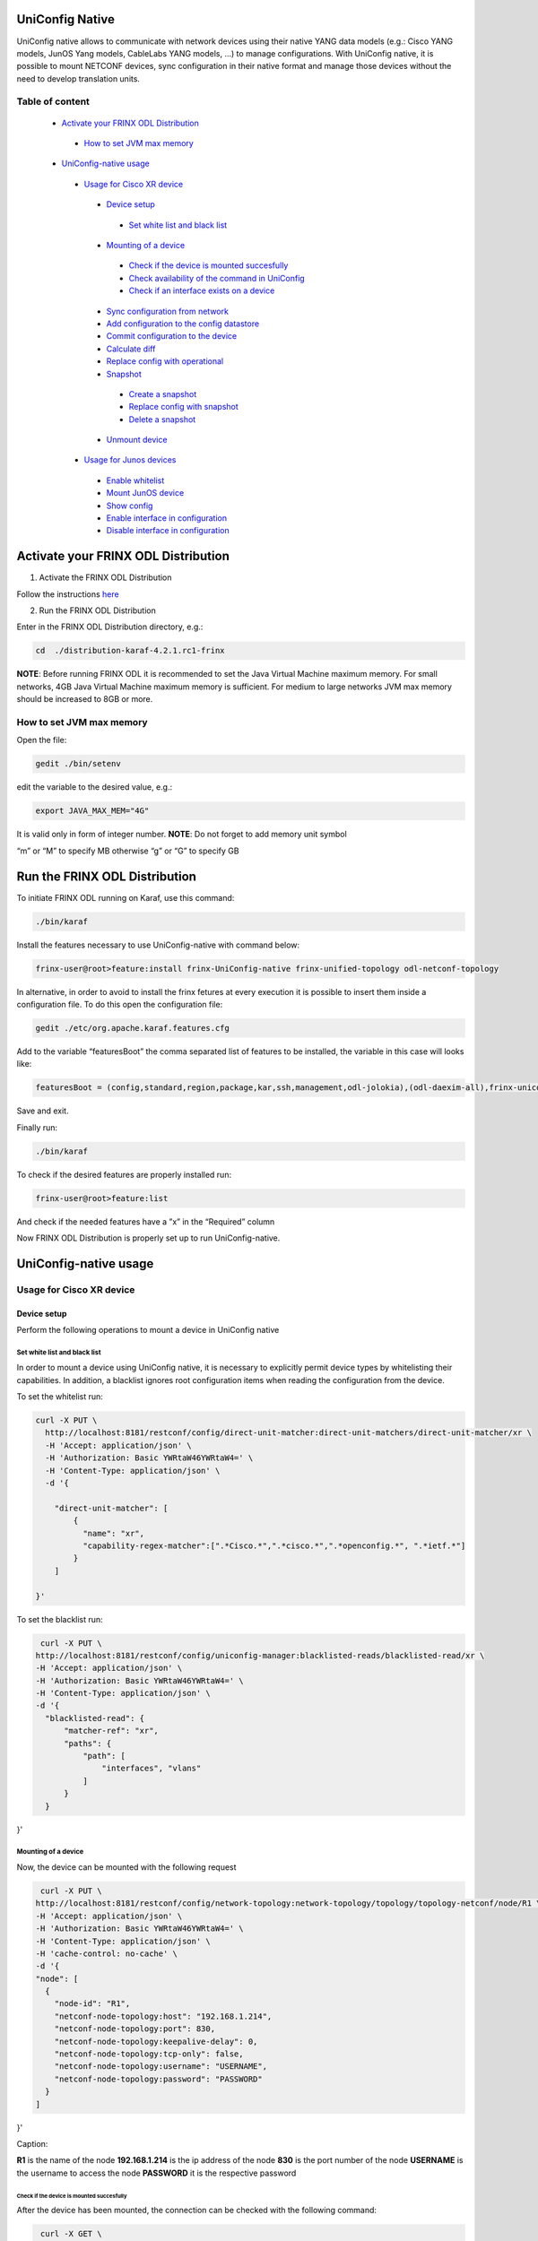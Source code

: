 
UniConfig Native
================

UniConfig native allows to communicate with network devices using their native YANG data models (e.g.: Cisco YANG models, JunOS Yang models, CableLabs YANG models, ...) to manage configurations. With UniConfig native, it is possible to mount NETCONF devices, sync configuration in their native format and manage those devices without the need to develop translation units.

Table of content
----------------

  *  `Activate your FRINX ODL Distribution <activate-your-frinx-odl-distribution>`__
    *  `How to set JVM max memory <how-to-set-jvm-max-memory>`__
  *  `UniConfig-native usage <uniconfig-native-usage>`__
    *  `Usage for Cisco XR device <usage-for-cisco-xr-device>`__
      *  `Device setup <device-setup>`__
        *  `Set white list and black list <set-white-list-and-black-list>`__
      *  `Mounting of a device <mounting-of-a-device>`__
        *  `Check if the device is mounted succesfully <check-if-the-device-is-mounted-succesfully>`__
        *  `Check availability of the command in UniConfig <check-availability-of-the-command-in-uniconfig>`__
        *  `Check if an interface exists on a device <chcek-if-an-interface-exists-on-a-device>`__
      *  `Sync configuration from network <sync-configuration-from-network>`__
      *  `Add configuration to the config datastore <add-configuration-to-the-config-datastore>`__
      *  `Commit configuration to the device <commit-configuration-to-the-device>`__
      *  `Calculate diff <calculate-diff>`__
      *  `Replace config with operational <replace_config_with_operational>`__
      *  `Snapshot <snapshot>`__
        *  `Create a snapshot <create-a-snapshot>`__
        *  `Replace config with snapshot <replace-config-with-snapshot>`__
        *  `Delete a snapshot <delete-a-snapshot>`__
      *  `Unmount device <unmount-device>`__
    *  `Usage for Junos devices <usage-for-junos-device>`__
      *  `Enable whitelist <enable-whitelist>`__
      *  `Mount JunOS device <mount-junos-device>`__
      *  `Show config <show-config>`__
      *  `Enable interface in configuration <enable-interface-in-configuration>`__
      *  `Disable interface in configuration <disable-interface-in-configuration>`__
  


Activate your FRINX ODL Distribution
====================================

1. Activate the FRINX ODL Distribution

Follow the instructions `here <https://docs.frinx.io/FRINX_ODL_Distribution/Oxygen/Operations_Manual/running-frinx-odl-initial.html>`__

2. Run the FRINX ODL Distribution

Enter in the FRINX ODL Distribution directory, e.g.:

.. code-block:: guess

   cd  ./distribution-karaf-4.2.1.rc1-frinx

**NOTE**: Before running FRINX ODL it is recommended to set the Java Virtual Machine maximum memory. For small networks, 4GB Java Virtual Machine maximum memory is sufficient. For medium to large networks JVM max memory should be increased to 8GB or more.

How to set JVM max memory
-------------------------

Open the file:

.. code-block:: guess

   gedit ./bin/setenv

edit the variable to the desired value, e.g.:

.. code-block:: guess

   export JAVA_MAX_MEM="4G"

It is valid only in form of integer number.
**NOTE**: Do not forget to add memory unit symbol

“m” or “M” to specify MB otherwise
“g”  or “G” to specify GB

Run the FRINX ODL Distribution
==============================

To initiate FRINX ODL running on Karaf, use this command:

.. code-block:: guess

   ./bin/karaf

Install the features necessary to use UniConfig-native with command below:

.. code-block:: guess

   frinx-user@root>feature:install frinx-UniConfig-native frinx-unified-topology odl-netconf-topology

In alternative, in order to avoid to install the frinx fetures at every execution it is possible to insert them inside a configuration file. To do this open the configuration file:

.. code-block:: guess

   gedit ./etc/org.apache.karaf.features.cfg

Add to the variable “featuresBoot” the comma separated list of features to be installed, the variable in this case will looks like:

.. code-block:: guess

   featuresBoot = (config,standard,region,package,kar,ssh,management,odl-jolokia),(odl-daexim-all),frinx-uniconfig-native,frinx-unified-topology,odl-netconf-topology

Save and exit. 

Finally run:

.. code-block:: guess

   ./bin/karaf

To check if the desired features are properly installed run:

.. code-block:: guess

   frinx-user@root>feature:list

And check if the needed features have a ”x” in the “Required” column

Now FRINX ODL Distribution is properly set up to run UniConfig-native.

UniConfig-native usage
======================

Usage for Cisco XR device
-------------------------

Device setup
~~~~~~~~~~~~

Perform the following operations to mount a device in UniConfig native

Set white list and black list
+++++++++++++++++++++++++++++

In order to mount a device using UniConfig native, it is necessary to explicitly permit device types by whitelisting their capabilities. In addition, a blacklist ignores root configuration items when reading the configuration from the device.

To set the whitelist run:

.. code-block:: guess

   curl -X PUT \
     http://localhost:8181/restconf/config/direct-unit-matcher:direct-unit-matchers/direct-unit-matcher/xr \
     -H 'Accept: application/json' \
     -H 'Authorization: Basic YWRtaW46YWRtaW4=' \
     -H 'Content-Type: application/json' \
     -d '{

       "direct-unit-matcher": [
    	   {
    	     "name": "xr",
    	     "capability-regex-matcher":[".*Cisco.*",".*cisco.*",".*openconfig.*", ".*ietf.*"]
    	   }
       ]

   }'

To set the blacklist run:

.. code-block:: guess

   curl -X PUT \
  http://localhost:8181/restconf/config/uniconfig-manager:blacklisted-reads/blacklisted-read/xr \
  -H 'Accept: application/json' \
  -H 'Authorization: Basic YWRtaW46YWRtaW4=' \
  -H 'Content-Type: application/json' \
  -d '{
    "blacklisted-read": {
        "matcher-ref": "xr",
        "paths": {
            "path": [
                "interfaces", "vlans"
            ]
        }
    }
}'

Mounting of a device
++++++++++++++++++++

Now, the device can be mounted with the following request

.. code-block:: guess

   curl -X PUT \
  http://localhost:8181/restconf/config/network-topology:network-topology/topology/topology-netconf/node/R1 \
  -H 'Accept: application/json' \
  -H 'Authorization: Basic YWRtaW46YWRtaW4=' \
  -H 'Content-Type: application/json' \
  -H 'cache-control: no-cache' \
  -d '{
  "node": [
    {
      "node-id": "R1",
      "netconf-node-topology:host": "192.168.1.214",
      "netconf-node-topology:port": 830,
      "netconf-node-topology:keepalive-delay": 0,
      "netconf-node-topology:tcp-only": false,
      "netconf-node-topology:username": "USERNAME",
      "netconf-node-topology:password": "PASSWORD"
    }
  ]
}'

Caption:

**R1** is the name of the node
**192.168.1.214** is the ip address of the node
**830** is the port number of the node
**USERNAME** is the username to access the node
**PASSWORD** it is the respective password

Check if the device is mounted succesfully
##########################################

After the device has been mounted, the connection can be checked with the following command:

.. code-block:: guess

   curl -X GET \
  http://localhost:8181/restconf/operational/network-topology:network-topology/topology/topology-netconf/node/R1 \
  -H 'Accept: application/json' \
  -H 'Authorization: Basic YWRtaW46YWRtaW4=' \
  -H 'Content-Type: application/json' \
  -H 'cache-control: no-cache'

In case the device is still connecting console will return:

.. code-block:: guess

   {
    "node": [
        {
            "node-id": "R1",
            "netconf-node-topology:host": "192.168.1.214",
            "netconf-node-topology:connection-status": "connecting",
            "netconf-node-topology:port": 830
        }
    ]
   }

Send again the same GET request until the device will be connected.

When the device is connected, the response is similar to:

.. code-block:: guess

   {
    "node": [
        {
            "node-id": "R1",
            "netconf-node-topology:unavailable-capabilities": {
                "unavailable-capability": [
                    ...
                    {
                        "capability": "(http://openconfig.net/yang/bgp?revision=2015-05-15)bgp",
                        "failure-reason": "unable-to-resolve"
                    },
                    {
                        "capability": "(http://cisco.com/ns/yang/Cisco-IOS-XR-shellutil-filesystem-oper?revision=2015-11-09)Cisco-IOS-XR-shellutil-filesystem-oper-sub1",
                        "failure-reason": "missing-source"
                    },
                    ...                
                 ]
            },
            "netconf-node-topology:available-capabilities": {
                "available-capability": [
                    ...
                    {
                        "capability-origin": "device-advertised",
                        "capability": "urn:ietf:params:netconf:capability:confirmed-commit:1.1"
                    },
                                        {
                        "capability-origin": "device-advertised",
                        "capability": "(http://cisco.com/ns/yang/Cisco-IOS-XR-tty-server- oper?revision=2015-01-07)Cisco-IOS-XR-tty-server-oper"
                    },


                ...
                ]
            },
            "netconf-node-topology:host": "192.168.1.214",
            "netconf-node-topology:connection-status": "connected",
            "netconf-node-topology:port": 830
        }
    ]
   }

This response body shows which are the available capabilities that have been properly loaded and which are instead the unavailable capabilities that have not been loaded with the related failing reason.

Check availability of the command in UniConfig
##############################################

The following command checks that the configuration of the device is available in UniConfig:

.. code-block:: guess

   curl -X GET \
  http://localhost:8181/restconf/config/network-topology:network-topology/topology/UniConfig/node/R1/frinx-UniConfig-topology:configuration \
  -H 'Accept: application/json' \
  -H 'Authorization: Basic YWRtaW46YWRtaW4=' \
  -H 'Cache-Control: no-cache' \
  -H 'Connection: keep-alive' \
  -H 'Content-Type: application/json' \
  -H 'Host: localhost:8181'

The example of output:

.. code-block:: guess

   {
    "frinx-UniConfig-topology:configuration": {
        "Cisco-IOS-XR-crypto-sam-cfg:crypto": {
            "Cisco-IOS-XR-crypto-ssh-cfg:ssh": {
                "server": {
                    "v2": [
                        null
                    ],
                    "netconf": 830
                }
            }
        },
        "Cisco-IOS-XR-ifmgr-cfg:interface-configurations": {
            "interface-configuration": [
                {
                    "active": "act",
                    "interface-name": "GigabitEthernet0/0/0/5",
                    "shutdown": [
                        null
                    ]
                },
                {
                    "active": "act",
                    "interface-name": "GigabitEthernet0/0/0/4",
                    "shutdown": [
                        null
                    ]
                },
                {
                    "active": "act",
                    "interface-name": "GigabitEthernet0/0/0/3",
                    "shutdown": [
                        null
                    ]
                },
                {
                    "active": "act",
                    "interface-name": "GigabitEthernet0/0/0/2",
                    "shutdown": [
                        null
                    ]
                },
                {
                    "active": "act",
                    "interface-name": "GigabitEthernet0/0/0/1",
                    "shutdown": [
                        null
                    ]
                },
                {
                    "active": "act",
                    "interface-name": "GigabitEthernet0/0/0/0",
                    "description": "testing interface"
                },
                {
                    "active": "act",
                    "interface-name": "MgmtEth0/0/CPU0/0",
                    "Cisco-IOS-XR-ipv4-io-cfg:ipv4-network": {
                        "addresses": {
                            "primary": {
                                "address": "192.168.1.214",
                                "netmask": "255.255.255.0"
                            }
                        }
                    }
                }
            ]
        },
        "Cisco-IOS-XR-man-netconf-cfg:netconf-yang": {
            "agent": {
                "ssh": {
                    "enable": [
                        null
                    ]
                }
            }
        }
    }
   }

Check if an interface exists on a device
########################################

It is possible to check if an interface is available on a device by checking if it is available on the operational database.

To check if the interface Loopback123 is available on device R1 run:

.. code-block:: guess

   curl -X GET \
  http://localhost:8181/restconf/operational/network-topology:network-topology/topology/UniConfig/node/R1/frinx-UniConfig-topology:configuration/Cisco-IOS-XR-ifmgr-cfg:interface-configurations/interface-configuration/act/Loopback123 \
  -H 'Authorization: Basic YWRtaW46YWRtaW4=' \
  -H 'Content-Type: application/json' \
  -H 'cache-control: no-cache'

If the interface exists the response is:

.. code-block:: guess

   {
    "interface-configuration": [
        {
            "active": "act",
            "interface-name": "Loopback123",
            "description": "description from UniConfig native",
            "interface-virtual": [
                null
            ]
        }
    ]
   }

**NOTE:** If it doesn't exist, a 404 http error will be returned.

Sync configuration from network
~~~~~~~~~~~~~~~~~~~~~~~~~~~~~~~

This request allows to synchronize the information from the device and update the UniConfig database.

To sync configuration from device R1 states as follows:

.. code-block:: guess

   curl -X POST \
  http://localhost:8181/restconf/operations/uniconfig-manager:sync-from-network \
  -H 'Accept: application/json' \
  -H 'Authorization: Basic YWRtaW46YWRtaW4=' \
  -H 'Cache-Control: no-cache' \
  -d '{
	"input": {
				"target-nodes": {
					 "node": ["R1"]
		}

	}
}'

To sync all the devices run the same command leaving the target-nodes field empty.

The response of a successful sync is:

.. code-block:: guess

   {
    "output": {
        "node-sync-status-results": {
            "node-sync-status-result": [
                {
                    "nodeId": "R1"
                }
            ]
        }
    }
   }

Add configuration to the config datastore
~~~~~~~~~~~~~~~~~~~~~~~~~~~~~~~~~~~~~~~~~

This request allows to add a configuration in the config datastore.

To add an interface "Loopback123" on the device R1, run:

.. code-block:: guess

   curl -X PUT \
  http://localhost:8181/restconf/config/network-topology:network-topology/topology/uniconfig/node/R1/frinx-uniconfig-topology:configuration/Cisco-IOS-XR-ifmgr-cfg:interface-configurations/interface-configuration/act/Loopback123 \
  -H 'Authorization: Basic YWRtaW46YWRtaW4=' \
  -H 'Content-Type: application/json' \
  -H 'cache-control: no-cache' \
  -d '{
    "interface-configuration": [
        {
            "active": "act",
            "interface-name": "Loopback123",
            "description": "description from UniConfig native",
            "Cisco-IOS-XR-ipv4-io-cfg:ipv4-network": {
                "addresses": {
                    "primary": {
                        "address": "1.2.3.4",
                        "netmask": "255.255.255.128",
                        "route-tag": 22
                    }
                }
            },
            "interface-virtual": [
                null
            ]
        }
    ]
   }'


In case of successful addition of configuration you will be presented with **status 201**.

Commit configuration to the device
~~~~~~~~~~~~~~~~~~~~~~~~~~~~~~~~~~

This request allows to commit the configurations stored in the config database to the devices.

To commit configurations on device R1 run:

.. code-block:: guess

   curl -X POST \
  http://localhost:8181/restconf/operations/uniconfig-manager:commit \
  -H 'Accept: application/json' \
  -H 'Authorization: Basic YWRtaW46YWRtaW4=' \
  -H 'Content-Type: application/json' \
  -H 'cache-control: no-cache' \
  -d '{
            "input": {
                "target-nodes": {
                    "node": ["R1"]
                }
            }
        }'

To commit on all the mounted devices just leave empty the "target-nodes" field.

A successful response will look like this:

.. code-block:: guess

   {
    "output": {
        "node-sync-status-results": {
            "node-sync-status-result": [
                {
                    "nodeId": "R1"
                }
            ]
        }
    }
   }

Calculate diff
~~~~~~~~~~~~~~

This request allows to show the difference between the config datastore and the operational datastore

To calculate the diff run:

.. code-block:: guess

   curl -X POST \
  http://localhost:8181/restconf/operations/uniconfig-manager:calculate-diff \
  -H 'Authorization: Basic YWRtaW46YWRtaW4=' \
  -H 'Content-Type: application/json' \
  -H 'Postman-Token: 26ce61b0-d785-4a3d-bf39-938e1e9a6931' \
  -H 'cache-control: no-cache' \
  -d '{
            "input": {
                "target-nodes": {
                    "node": ["R1"]
                }
            }
           }'

To calculate diff on all the mounted devices just leave empty the "target-nodes" field.
The output will show the differences between config and operational.

**NOTE:** It will be empty in case there are no differences.

Replace config with operational
~~~~~~~~~~~~~~~~~~~~~~~~~~~~~~~

It is also possible to directly replace the content of the config datastore with the content of the operational datastore.

To replace config with operational for the node R1, run:

.. code-block:: guess

   curl -X POST \
  http://localhost:8181/restconf/operations/UniConfig-manager:replace-config-with-operational \
  -H 'Authorization: Basic YWRtaW46YWRtaW4=' \
  -H 'Content-Type: application/json' \
  -H 'Postman-Token: 95be83e1-3203-410e-b707-9eec6325b6ca' \
  -H 'cache-control: no-cache' \
  -d '{
            "input": {
                "target-nodes": {
                    "node": ["R1"]
                }
            }
           }'

To replace the config of all the mounted devices just leave the "target-nodes" field empty.

A successful response will look like this:

.. code-block:: guess

   {
    "output": {
        "result": "complete"
    }
   }

Snapshot
~~~~~~~~

With UniConfig native it is possible to use the snapshot feature. You can create snapshot in order to rollback the config datastore. This can be useful in case we modify the configuration and later we discover that the changes were not working as we expected. By creating a snapshot before the changes it is possible to rollback to a previous configuration version. 

Create a snapshot
+++++++++++++++++

To create a snapshot named "snapshot1" run:

.. code-block:: guess

curl -X POST \
  http://localhost:8181/restconf/operations/snapshot-manager:create-snapshot \
  -H 'Authorization: Basic YWRtaW46YWRtaW4=' \
  -H 'Content-Type: application/json' \
  -H 'cache-control: no-cache' \
  -d '{
    "input": {
        "name": "snapshot1",
        "target-nodes": {
            "node": ["R1"]
        }
    }
}'

To create a snapshot of all the mounted devices just leave the "target-nodes" field empty.

A successful response will look like this:

.. code-block:: guess

{
    "output": {
        "result": "complete"
    }
}

Replace config with snapshot
++++++++++++++++++++++++++++

Once a snapshot has been created, can be used to replace the config datastore.
To replace the node R1 with "snapshot1" run:

.. code-block:: guess

curl -X POST \
  http://localhost:8181/restconf/operations/snapshot-manager:replace-config-with-snapshot \
  -H 'Accept: application/json' \
  -H 'Authorization: Basic YWRtaW46YWRtaW4=' \
  -H 'Content-Type: application/json' \
  -H 'Postman-Token: 3065b477-8c97-4385-b160-110df89d8616' \
  -H 'cache-control: no-cache' \
  -d '{
            "input": {
                "name": "snapshot1",
                "target-nodes": {
                    "node": ["R1"]
                }
            }
        }'

To replace the config of all the mounted devices just leave the "target-nodes" field empty.

A successful response will look like this:

.. code-block:: guess

{
    "output": {
        "result": "complete"
    }
}

In case of failure an error message will be provided:

.. code-block:: guess

{
    "output": {
        "error-message": "Snapshot with name snapshot1 does not exist.",
        "result": "fail"
    }
}

Delete a snapshot
+++++++++++++++++

To delete the snapshot named "snapshot1" instead run:

.. code-block:: guess

curl -X POST \
  http://localhost:8181/restconf/operations/snapshot-manager:delete-snapshot \
  -H 'Authorization: Basic YWRtaW46YWRtaW4=' \
  -H 'Content-Type: application/json' \
  -H 'cache-control: no-cache' \
  -d '{
    "input": {
        "name": "snapshot1"
    }
}'

A successful response will look like this:

.. code-block:: guess

{
    "output": {
        "result": "complete"
    }
}

Unmount device
~~~~~~~~~~~~~~

To unmount device R1 run:

.. code-block:: guess

curl -X DELETE \
  http://localhost:8181/restconf/config/network-topology:network-topology/topology/topology-netconf/node/R1 \
  -H 'Authorization: Basic YWRtaW46YWRtaW4=' \
  -H 'Postman-Token: c90ca034-f0ab-40b2-b386-564496773d74' \
  -H 'cache-control: no-cache'

In case of success a **Status 200** will be returned. Otherwise a 404 http error code will be returned.

Request 3.1.3 can be used to check if the device has been properly unmounted.

In this case the return code must be 404 since the device does not exisit in UniConfig anymore.

Usage for Junos devices
-----------------------

Enable whitelist 
~~~~~~~~~~~~~~~~

For junos device is necessary just to add a whitelist and it is not needed to blacklist

To set the whitelist run:

.. code-block:: guess

curl -X PUT \
  http://localhost:8181/restconf/config/direct-unit-matcher:direct-unit-matchers/direct-unit-matcher/junos \
  -H 'Accept: application/json' \
  -H 'Authorization: Basic YWRtaW46YWRtaW4=' \
  -H 'Cache-Control: no-cache' \
  -d '{
 
    "direct-unit-matcher": [
        {
            "name": "junos",
            "capability-regex-matcher": [".*juniper.*", ".*ietf.*"]
        }
    ]
    
}'

Mount JunOS device
~~~~~~~~~~~~~~~~~~

This is the request to mount Junos device
curl -X PUT \
  http://localhost:8181/restconf/config/network-topology:network-topology/topology/topology-netconf/node/junos \
  -H 'Accept: */*' \
  -H 'Authorization: Basic YWRtaW46YWRtaW4=' \
  -H 'Cache-Control: no-cache' \
  -H 'Content-Type: application/json' \
  -d '{
  "node": [
    {
      "node-id": "junos",
      "netconf-node-topology:host": "10.10.199.47",
      "netconf-node-topology:port": 830,
      "netconf-node-topology:keepalive-delay": 50000,
      "netconf-node-topology:tcp-only": false,
      "netconf-node-topology:username": "USERNAME",
      "netconf-node-topology:password": "PASSWORD"
    }
  ]
}'
 
 
Caption:
**junos** is the name of the node
**10.10.199.47** is the ip address of the node
**830** is the port number of the node
**USERNAME** is the username to access the node
**PASSWORD** it is the respective password


Show config
~~~~~~~~~~~

To show all the configurations loaded in config database, run:

.. code-block:: guess

curl -X GET \
  http://localhost:8181/restconf/config/network-topology:network-topology/topology/uniconfig/node/junos \
  -H 'Accept: */*' \
  -H 'Authorization: Basic YWRtaW46YWRtaW4=' \
  -H 'Cache-Control: no-cache' \
  -H 'Content-Type: application/json' \

In case of success it will respond something similar to:

{
    "node": [
        {
            "node-id": "junos",
            "frinx-uniconfig-topology:configuration": {
                "configuration:configuration": {
                    "interfaces": {
                        "interface": [
                            {
                                "name": "fxp0",
                                "unit": [
                                    {
                                        "name": "0",
                                        "family": {
                                            "inet": {
                                                "dhcp": {
                                                    "vendor-id": "Juniper-vmx"
                                                }
                                            }
                                        }
                                    }
                                ]
                            },
                            {
                                "name": "ge-0/0/2",
                                "disable": [
                                    null
                                ]
                            },
                            {
                                "name": "ge-0/0/3",
                                "disable": [
                                    null
                                ]
                            },
                            {
                                "name": "ge-0/0/0",
                                "disable": [
                                    null
                                ]
                            },
                            {
                                "name": "ge-0/0/1",
                                "disable": [
                                    null
                                ]
                            }
                        ]
                    },
                    "system": {
                        "processes": {
                            "dhcp-service": {
                                "traceoptions": {
                                    "file": {
                                        "filename": "dhcp_logfile",
                                        "size": "10m"
                                    },
                                    "flag": [
                                        {
                                            "name": "all"
                                        }
                                    ],
                                    "level": "all"
                                }
                            }
                        },
                        "root-authentication": {
                            "encrypted-password": "$6$3Trqy2rm$GYYW/jtCOQIh3wKOHeQS5gaarlvFwkPlhO33ChPtrjdkdjesepwiXgLX2iP81w6RO1hRBV.ZziZlA3oiq8SSW1"
                        },
                        "login": {
                            "class": [
                                {
                                    "name": "admin",
                                    "idle-timeout": 10,
                                    "permissions": [
                                        "all"
                                    ]
                                }
                            ],
                            "user": [
                                {
                                    "name": "test-user",
                                    "uid": 400,
                                    "class": "admin",
                                    "authentication": {
                                        "encrypted-password": "$6$aTUy5Jek$6vfWrHFPakTtGBOy9ZBeq0j3hfSq2D16TuD6Sc38SWbN4nkSlLp.LZa4ulGi7wjhzL1ruXBmvzAyGrpD8Tyrh."
                                    }
                                }
                            ]
                        },
                        "services": {
                            "ssh": {
                                "root-login": "allow"
                            },
                            "netconf": {
                                "ssh": {},
                                "rfc-compliant": [
                                    null
                                ],
                                "yang-compliant": [
                                    null
                                ]
                            }
                        },
                        "syslog": {
                            "user": [
                                {
                                    "name": "*",
                                    "contents": [
                                        {
                                            "name": "any",
                                            "emergency": [
                                                null
                                            ]
                                        }
                                    ]
                                }
                            ],
                            "file": [
                                {
                                    "name": "messages",
                                    "contents": [
                                        {
                                            "name": "any",
                                            "notice": [
                                                null
                                            ]
                                        },
                                        {
                                            "name": "authorization",
                                            "info": [
                                                null
                                            ]
                                        }
                                    ]
                                },
                                {
                                    "name": "interactive-commands",
                                    "contents": [
                                        {
                                            "name": "interactive-commands",
                                            "any": [
                                                null
                                            ]
                                        }
                                    ]
                                }
                            ]
                        },
                        "authentication-order": [
                            "radius"
                        ]
                    },
                    "version": "17.3R1.10"
                }
            }
        }
    ]
}

Show interface configuration
~~~~~~~~~~~~~~~~~~~~~~~~~~~~

To show the configuration related to a specific interface, in this case “ge-0/0/2”, run:

.. code-block:: guess

curl -X GET \
  http://localhost:8181/restconf/config/network-topology:network-topology/topology/uniconfig/node/junos/frinx-uniconfig-topology:configuration/configuration:configuration/interfaces/interface/ge-0%2F0%2F2 \
  -H 'Accept: */*' \
  -H 'Authorization: Basic YWRtaW46YWRtaW4=' \
  -H 'Cache-Control: no-cache' \
  -H 'Content-Type: application/json' \

The response will show the status of the interface:

.. code-block:: guess

{
    "interface": [
        {
            "name": "ge-0/0/2",
            "disable": [
                null
            ]
        }
    ]
}

Enable interface in configuration
~~~~~~~~~~~~~~~~~~~~~~~~~~~~~~~~~

To enable the interface “ge-0/0/2” in config database, run:

.. code-block:: guess

curl -X PUT \
  http://localhost:8181/restconf/config/network-topology:network-topology/topology/uniconfig/node/junos/frinx-uniconfig-topology:configuration/configuration:configuration/interfaces/interface/ge-0%2F0%2F2 \
  -H 'Accept: */*' \
  -H 'Authorization: Basic YWRtaW46YWRtaW4=' \
  -H 'Cache-Control: no-cache' \
  -H 'Content-Type: application/json' \
  -d '{
    "interface": [
        {
            "name": "ge-0/0/2"
        }
    ]
}'

Disable interface in configuration
~~~~~~~~~~~~~~~~~~~~~~~~~~~~~~~~~~

To disable the interface “ge-0/0/2” in config database, run:

curl -X PUT \
  http://localhost:8181/restconf/config/network-topology:network-topology/topology/uniconfig/node/junos/frinx-uniconfig-topology:configuration/configuration:configuration/interfaces/interface/ge-0%2F0%2F2 \
  -H 'Accept: */*' \
  -H 'Authorization: Basic YWRtaW46YWRtaW4=' \
  -H 'Cache-Control: no-cache' \
  -H 'Content-Type: application/json' \
  -d '{
    "interface": [
        {
            "name": "ge-0/0/2",
            "disable": [
                null
            ]
        }
    ]
}'

After the configuration changes have been done on the config database, it is possible to send to the junos device with the commit request. 





